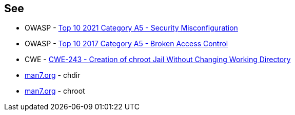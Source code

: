 == See

* OWASP - https://owasp.org/Top10/A05_2021-Security_Misconfiguration/[Top 10 2021 Category A5 - Security Misconfiguration]
* OWASP - https://owasp.org/www-project-top-ten/2017/A5_2017-Broken_Access_Control[Top 10 2017 Category A5 - Broken Access Control]
* CWE - https://cwe.mitre.org/data/definitions/243[CWE-243 - Creation of chroot Jail Without Changing Working Directory]
* https://man7.org/linux/man-pages/man2/chdir.2.html[man7.org] - chdir
* https://man7.org/linux/man-pages/man2/chroot.2.html[man7.org] - chroot